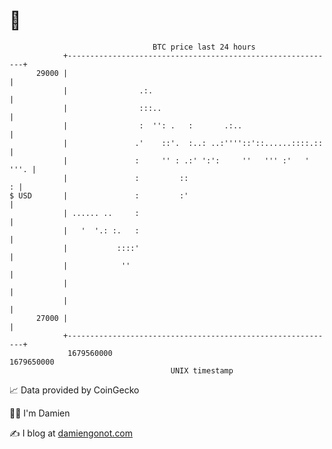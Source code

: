 * 👋

#+begin_example
                                   BTC price last 24 hours                    
               +------------------------------------------------------------+ 
         29000 |                                                            | 
               |                .:.                                         | 
               |                :::..                                       | 
               |                :  '': .   :       .:..                     | 
               |               .'    ::'.  :..: ..:''''::'::......::::.::   | 
               |               :     '' : .:' ':':     ''   ''' :'   ' '''. | 
               |               :         ::                               : | 
   $ USD       |               :         :'                                 | 
               | ...... ..     :                                            | 
               |   '  '.: :.   :                                            | 
               |           ::::'                                            | 
               |            ''                                              | 
               |                                                            | 
               |                                                            | 
         27000 |                                                            | 
               +------------------------------------------------------------+ 
                1679560000                                        1679650000  
                                       UNIX timestamp                         
#+end_example
📈 Data provided by CoinGecko

🧑‍💻 I'm Damien

✍️ I blog at [[https://www.damiengonot.com][damiengonot.com]]
